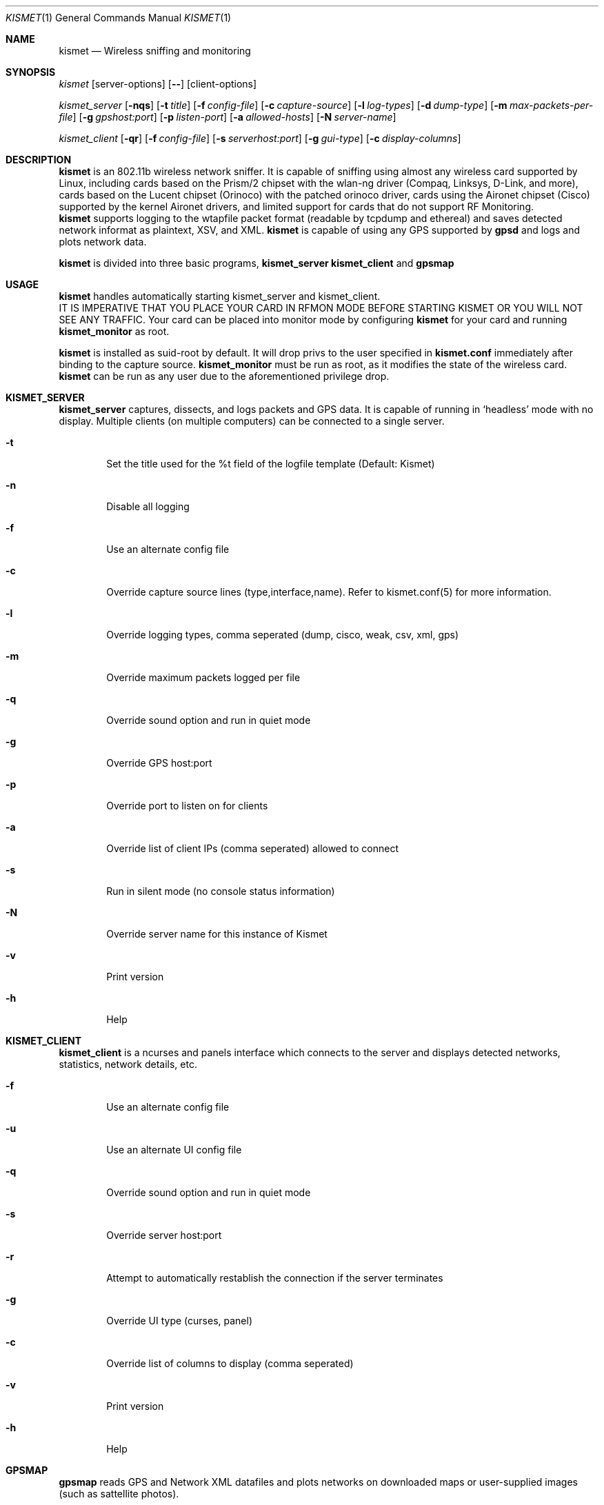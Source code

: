 .Dd June 2002
.Dt KISMET 1
.Os "Kismet"
.Sh NAME
.Nm kismet
.Nd Wireless sniffing and monitoring
.Sh SYNOPSIS
.Ar kismet
.Op server-options
.Op Fl -
.Op client-options
.Pp
.Ar kismet_server
.Op Fl nqs
.Op Fl t Ar title
.Op Fl f Ar config-file
.Op Fl c Ar capture-source
.Op Fl l Ar log-types
.Op Fl d Ar dump-type
.Op Fl m Ar max-packets-per-file
.Op Fl g Ar gpshost:port
.Op Fl p Ar listen-port
.Op Fl a Ar allowed-hosts
.Op Fl N Ar server-name
.Pp
.Ar kismet_client
.Op Fl qr
.Op Fl f Ar config-file
.Op Fl s Ar serverhost:port
.Op Fl g Ar gui-type
.Op Fl c Ar display-columns
.Sh DESCRIPTION
.Nm kismet
is an 802.11b wireless network sniffer.  It is capable of sniffing using 
almost any wireless card supported by Linux, including cards based on the
Prism/2 chipset with the wlan-ng driver (Compaq, Linksys, D-Link, and more),
cards based on the Lucent chipset (Orinoco) with the patched orinoco 
driver, cards using the Aironet chipset (Cisco) supported by the kernel
Aironet drivers, and limited support for cards that do not support RF Monitoring.
.br
.Nm kismet
supports logging to the wtapfile packet format (readable by tcpdump and
ethereal) and saves detected network informat as plaintext, XSV, and XML.
.Nm kismet
is capable of using any GPS supported by
.Nm gpsd
and logs and plots network data.
.Pp
.Nm kismet
is divided into three basic programs,
.Nm kismet_server
.Nm kismet_client
and
.Nm gpsmap
.Sh USAGE
.Nm kismet
handles automatically starting kismet_server and kismet_client.
.br
IT IS IMPERATIVE THAT YOU PLACE YOUR CARD IN RFMON MODE BEFORE STARTING 
KISMET OR YOU WILL NOT SEE ANY TRAFFIC.  Your card can be placed into 
monitor mode by configuring
.Nm kismet
for your card and running 
.Nm kismet_monitor
as root.
.Pp
.Nm kismet
is installed as suid-root by default.  It will drop privs to the user
specified in 
.Nm kismet.conf
immediately after binding to the capture source.
.Nm kismet_monitor
must be run as root, as it modifies the state of the wireless card.
.Nm kismet
can be run as any user due to the aforementioned privilege drop.

.Sh KISMET_SERVER
.Nm kismet_server
captures, dissects, and logs packets and GPS data.  It is capable of running in
`headless' mode with no display.  Multiple clients (on multiple computers) can
be connected to a single server.
.Bl -tag -width flag
.It Fl t
Set the title used for the %t field of the logfile template (Default: Kismet)
.It Fl n
Disable all logging
.It Fl f
Use an alternate config file
.It Fl c
Override capture source lines (type,interface,name).  Refer to kismet.conf(5) for more information.
.It Fl l
Override logging types, comma seperated (dump, cisco, weak, csv, xml, gps)
.It Fl m
Override maximum packets logged per file
.It Fl q
Override sound option and run in quiet mode
.It Fl g
Override GPS host:port
.It Fl p
Override port to listen on for clients
.It Fl a
Override list of client IPs (comma seperated) allowed to connect
.It Fl s
Run in silent mode (no console status information)
.It Fl N
Override server name for this instance of Kismet
.It Fl v
Print version
.It Fl h
Help
.El
.Sh KISMET_CLIENT
.Nm kismet_client
is a ncurses and panels interface which connects to the server and displays detected 
networks, statistics, network details, etc.
.Bl -tag -width flag
.It Fl f
Use an alternate config file
.It Fl u
Use an alternate UI config file
.It Fl q
Override sound option and run in quiet mode
.It Fl s
Override server host:port
.It Fl r
Attempt to automatically restablish the connection if the server terminates
.It Fl g
Override UI type (curses, panel)
.It Fl c
Override list of columns to display (comma seperated)
.It Fl v
Print version
.It Fl h
Help
.El
.Sh GPSMAP
.Nm gpsmap
reads GPS and Network XML datafiles and plots networks on downloaded maps or
user-supplied images (such as sattellite photos).
.Sh SEE ALSO
kismet_monitor(1), kismet_hopper(1), kismet.conf(5), kismet_ui.conf(5), gpsmap(1)
